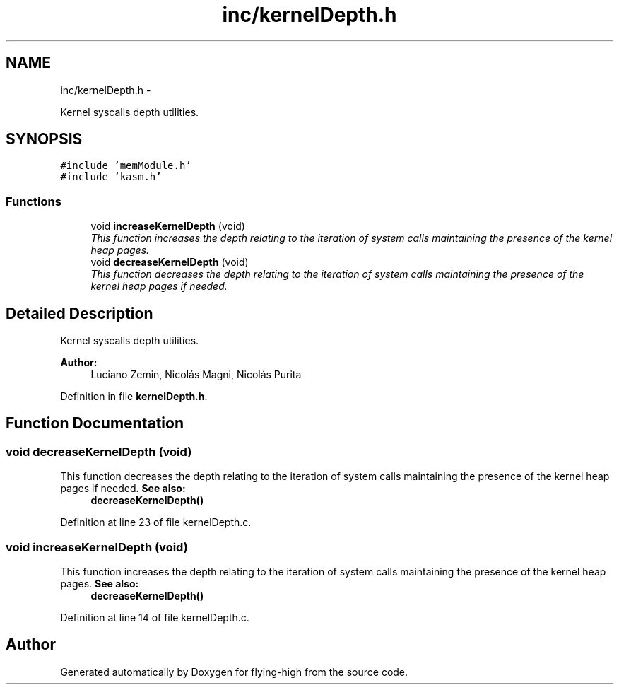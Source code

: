 .TH "inc/kernelDepth.h" 3 "18 May 2010" "Version 1.0" "flying-high" \" -*- nroff -*-
.ad l
.nh
.SH NAME
inc/kernelDepth.h \- 
.PP
Kernel syscalls depth utilities.  

.SH SYNOPSIS
.br
.PP
\fC#include 'memModule.h'\fP
.br
\fC#include 'kasm.h'\fP
.br

.SS "Functions"

.in +1c
.ti -1c
.RI "void \fBincreaseKernelDepth\fP (void)"
.br
.RI "\fIThis function increases the depth relating to the iteration of system calls maintaining the presence of the kernel heap pages. \fP"
.ti -1c
.RI "void \fBdecreaseKernelDepth\fP (void)"
.br
.RI "\fIThis function decreases the depth relating to the iteration of system calls maintaining the presence of the kernel heap pages if needed. \fP"
.in -1c
.SH "Detailed Description"
.PP 
Kernel syscalls depth utilities. 

\fBAuthor:\fP
.RS 4
Luciano Zemin, Nicolás Magni, Nicolás Purita 
.RE
.PP

.PP
Definition in file \fBkernelDepth.h\fP.
.SH "Function Documentation"
.PP 
.SS "void decreaseKernelDepth (void)"
.PP
This function decreases the depth relating to the iteration of system calls maintaining the presence of the kernel heap pages if needed. \fBSee also:\fP
.RS 4
\fBdecreaseKernelDepth()\fP 
.RE
.PP

.PP
Definition at line 23 of file kernelDepth.c.
.SS "void increaseKernelDepth (void)"
.PP
This function increases the depth relating to the iteration of system calls maintaining the presence of the kernel heap pages. \fBSee also:\fP
.RS 4
\fBdecreaseKernelDepth()\fP 
.RE
.PP

.PP
Definition at line 14 of file kernelDepth.c.
.SH "Author"
.PP 
Generated automatically by Doxygen for flying-high from the source code.

